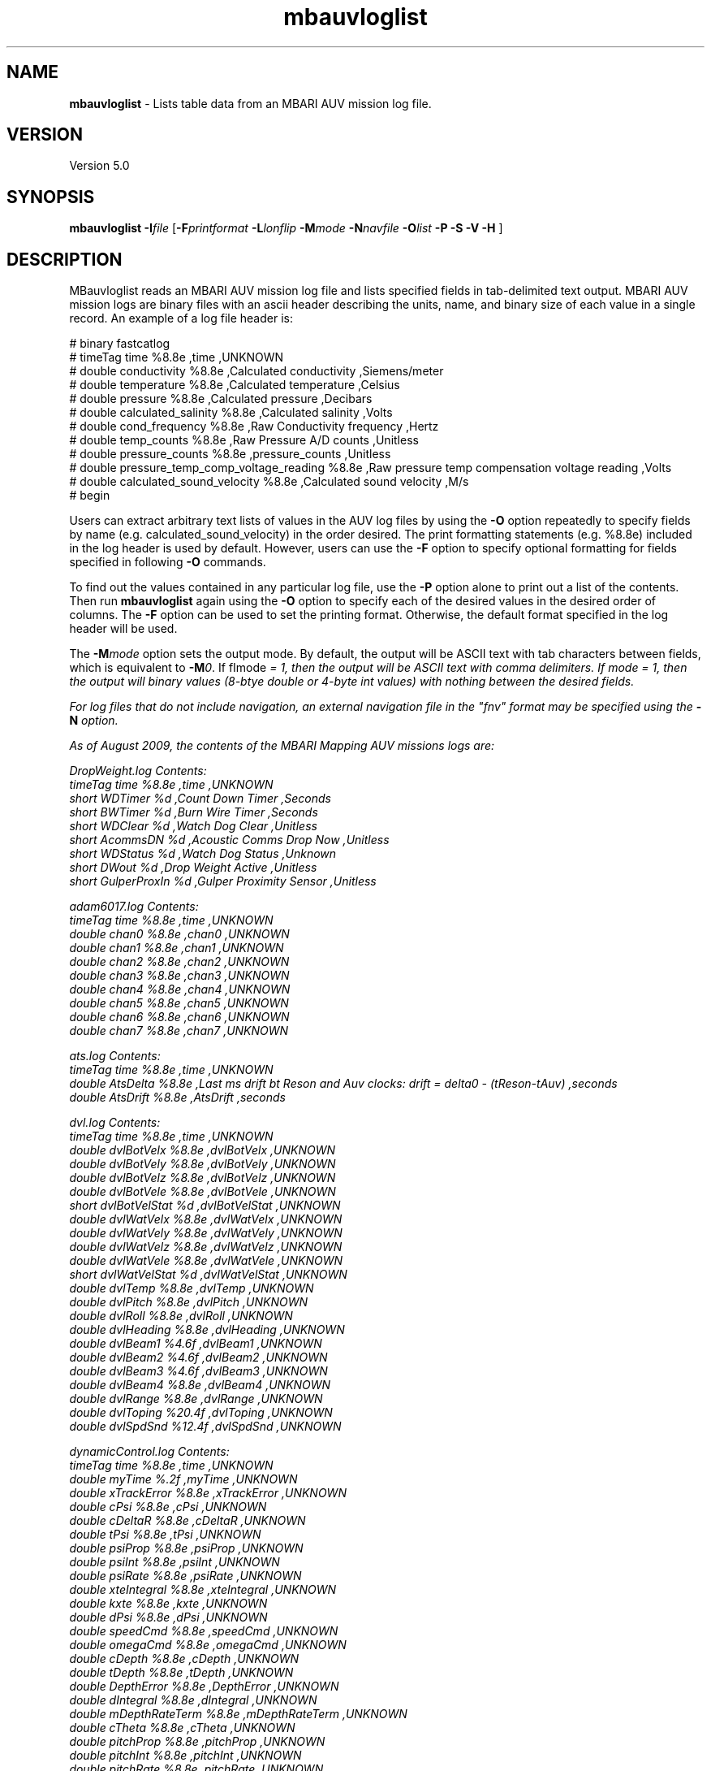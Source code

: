 .TH mbauvloglist 1 "2 February 2016" "MB-System 5.0" "MB-System 5.0"
.SH NAME
\fBmbauvloglist\fP \- Lists table data from an MBARI AUV mission log file.

.SH VERSION
Version 5.0

.SH SYNOPSIS
\fBmbauvloglist\fP \fB\-I\fP\fIfile\fP [\fB\-F\fP\fIprintformat\fP \fB\-L\fP\fIlonflip\fP
\fB\-M\fP\fImode\fP \fB\-N\fP\fInavfile\fP \fB\-O\fP\fIlist\fP \fB\-P \-S\fP \fB\-V \-H\fP ]

.SH DESCRIPTION
MBauvloglist reads an MBARI AUV mission log file and lists specified
fields in tab-delimited text output. MBARI AUV mission logs  are binary
files with an ascii header describing the units, name, and binary size
of each value in a single record. An example of a log file header is:

# binary fastcatlog
.br
# timeTag time %8.8e ,time ,UNKNOWN
.br
# double conductivity %8.8e ,Calculated conductivity ,Siemens/meter
.br
# double temperature %8.8e ,Calculated temperature ,Celsius
.br
# double pressure %8.8e ,Calculated pressure ,Decibars
.br
# double calculated_salinity %8.8e ,Calculated salinity ,Volts
.br
# double cond_frequency %8.8e ,Raw Conductivity frequency ,Hertz
.br
# double temp_counts %8.8e ,Raw Pressure A/D counts ,Unitless
.br
# double pressure_counts %8.8e ,pressure_counts ,Unitless
.br
# double pressure_temp_comp_voltage_reading %8.8e ,Raw pressure temp compensation voltage reading ,Volts
.br
# double calculated_sound_velocity %8.8e ,Calculated sound velocity ,M/s
.br
# begin

Users can extract arbitrary text lists of values in the AUV log files by using the \fB\-O\fP
option repeatedly to specify fields by name (e.g. calculated_sound_velocity)
in the order desired. The print formatting statements (e.g. %8.8e) included in the log
header is used by default. However, users can use the \fB\-F\fP option to specify
optional formatting for fields specified in following \fB\-O\fP commands.

To find out the values contained in any particular log file, use the \fB\-P\fP option alone
to print out a list of the contents. Then run \fBmbauvloglist\fP again using the \fB\-O\fP option
to specify each of the desired values in the desired order of columns. The \fB\-F\fP option
can be used to set the printing format. Otherwise, the default format specified in the
log header will be used.

The \fB-M\fP\fImode\fP option sets the output mode. By default, the output will be ASCII
text with tab characters between fields, which is equivalent to \fB-M\fP\fI0\fP. If
f\Imode\fP = 1, then the output will be ASCII text with comma delimiters. If \fImode\fP = 1,
then the output will binary values (8-btye double or 4-byte int values) with nothing between
the desired fields.

For log files that do not include navigation, an external navigation file in the "fnv"
format may be specified using the \fB-N\fP option. 

As of August 2009, the contents of the MBARI Mapping AUV missions logs are:

DropWeight.log Contents:
 timeTag time %8.8e ,time ,UNKNOWN
 short WDTimer %d ,Count Down Timer ,Seconds
 short BWTimer %d ,Burn Wire Timer ,Seconds
 short WDClear %d ,Watch Dog Clear ,Unitless
 short AcommsDN %d ,Acoustic Comms Drop Now ,Unitless
 short WDStatus %d ,Watch Dog Status ,Unknown
 short DWout %d ,Drop Weight Active ,Unitless
 short GulperProxIn %d ,Gulper Proximity Sensor ,Unitless

adam6017.log Contents:
 timeTag time %8.8e ,time ,UNKNOWN
 double chan0 %8.8e ,chan0 ,UNKNOWN
 double chan1 %8.8e ,chan1 ,UNKNOWN
 double chan2 %8.8e ,chan2 ,UNKNOWN
 double chan3 %8.8e ,chan3 ,UNKNOWN
 double chan4 %8.8e ,chan4 ,UNKNOWN
 double chan5 %8.8e ,chan5 ,UNKNOWN
 double chan6 %8.8e ,chan6 ,UNKNOWN
 double chan7 %8.8e ,chan7 ,UNKNOWN

ats.log Contents:
 timeTag time %8.8e ,time ,UNKNOWN
 double AtsDelta %8.8e ,Last ms drift bt Reson and Auv clocks: drift = delta0 \- (tReson-tAuv) ,seconds
 double AtsDrift %8.8e ,AtsDrift ,seconds

dvl.log Contents:
 timeTag time %8.8e ,time ,UNKNOWN
 double dvlBotVelx %8.8e ,dvlBotVelx ,UNKNOWN
 double dvlBotVely %8.8e ,dvlBotVely ,UNKNOWN
 double dvlBotVelz %8.8e ,dvlBotVelz ,UNKNOWN
 double dvlBotVele %8.8e ,dvlBotVele ,UNKNOWN
 short dvlBotVelStat %d ,dvlBotVelStat ,UNKNOWN
 double dvlWatVelx %8.8e ,dvlWatVelx ,UNKNOWN
 double dvlWatVely %8.8e ,dvlWatVely ,UNKNOWN
 double dvlWatVelz %8.8e ,dvlWatVelz ,UNKNOWN
 double dvlWatVele %8.8e ,dvlWatVele ,UNKNOWN
 short dvlWatVelStat %d ,dvlWatVelStat ,UNKNOWN
 double dvlTemp %8.8e ,dvlTemp ,UNKNOWN
 double dvlPitch %8.8e ,dvlPitch ,UNKNOWN
 double dvlRoll %8.8e ,dvlRoll ,UNKNOWN
 double dvlHeading %8.8e ,dvlHeading ,UNKNOWN
 double dvlBeam1 %4.6f ,dvlBeam1 ,UNKNOWN
 double dvlBeam2 %4.6f ,dvlBeam2 ,UNKNOWN
 double dvlBeam3 %4.6f ,dvlBeam3 ,UNKNOWN
 double dvlBeam4 %8.8e ,dvlBeam4 ,UNKNOWN
 double dvlRange %8.8e ,dvlRange ,UNKNOWN
 double dvlToping %20.4f ,dvlToping ,UNKNOWN
 double dvlSpdSnd %12.4f ,dvlSpdSnd ,UNKNOWN

dynamicControl.log Contents:
 timeTag time %8.8e ,time ,UNKNOWN
 double myTime %.2f ,myTime ,UNKNOWN
 double xTrackError %8.8e ,xTrackError ,UNKNOWN
 double cPsi %8.8e ,cPsi ,UNKNOWN
 double cDeltaR %8.8e ,cDeltaR ,UNKNOWN
 double tPsi %8.8e ,tPsi ,UNKNOWN
 double psiProp %8.8e ,psiProp ,UNKNOWN
 double psiInt %8.8e ,psiInt ,UNKNOWN
 double psiRate %8.8e ,psiRate ,UNKNOWN
 double xteIntegral %8.8e ,xteIntegral ,UNKNOWN
 double kxte %8.8e ,kxte ,UNKNOWN
 double dPsi %8.8e ,dPsi ,UNKNOWN
 double speedCmd %8.8e ,speedCmd ,UNKNOWN
 double omegaCmd %8.8e ,omegaCmd ,UNKNOWN
 double cDepth %8.8e ,cDepth ,UNKNOWN
 double tDepth %8.8e ,tDepth ,UNKNOWN
 double DepthError %8.8e ,DepthError ,UNKNOWN
 double dIntegral %8.8e ,dIntegral ,UNKNOWN
 double mDepthRateTerm %8.8e ,mDepthRateTerm ,UNKNOWN
 double cTheta %8.8e ,cTheta ,UNKNOWN
 double pitchProp %8.8e ,pitchProp ,UNKNOWN
 double pitchInt %8.8e ,pitchInt ,UNKNOWN
 double pitchRate %8.8e ,pitchRate ,UNKNOWN
 double pitchIntInp %8.8e ,pitchIntInp ,UNKNOWN
 double cDeltaEBL %8.8e ,cDeltaEBL ,UNKNOWN
 double cDeltaE %8.8e ,cDeltaE ,UNKNOWN
 double targetNorthing %13.2f ,targetNorthing ,UNKNOWN
 double targetEasting %13.2f ,targetEasting ,UNKNOWN
 double newBearing %8.8e ,newBearing ,UNKNOWN
 double newNorthing %13.2f ,newNorthing ,UNKNOWN
 double newEasting %13.2f ,newEasting ,UNKNOWN
 short first %d ,first ,UNKNOWN

fastcatlog.log Contents:
 timeTag time %8.8e ,time ,UNKNOWN
 double conductivity %8.8e ,Calculated conductivity ,Siemens/meter
 double temperature %8.8e ,Calculated temperature ,Celsius
 double pressure %8.8e ,Calculated pressure ,Decibars
 double calculated_salinity %8.8e ,Calculated salinity ,Volts
 double cond_frequency %8.8e ,Raw Conductivity frequency ,Hertz
 double temp_counts %8.8e ,Raw Pressure A/D counts ,Unitless
 double pressure_counts %8.8e ,pressure_counts ,Unitless
 double pressure_temp_comp_voltage_reading %8.8e ,Raw pressure temp compensation voltage reading ,Volts
 double calculated_sound_velocity %8.8e ,Calculated sound velocity ,M/s

gps.log Contents:
 timeTag time %8.8e ,time ,UNKNOWN
 integer hours %d ,Hours ,Hours
 integer minutes %d ,Minutes ,Minutes
 integer seconds %d ,Seconds ,Seconds
 integer centiSeconds %d ,CentiSeconds ,CentiSeconds
 angle latitude %8.8e ,Vehicle latitude ,Degrees
 angle longitude %8.8e ,Vehicle longitude ,Degrees
 short quality %d ,GPS quality code ,Unitless
 short numberOfSatellites %d ,Number of satellites visible ,Unitless
 double hdop %8.8e ,Horizontal dilution of precision ,Unitless
 double antennaHeight %8.8e ,Altitude of GPS antenna above mean sea level ,meters
 double geoHeight %8.8e ,Geoidal separation ,meters
 short dgpsDataAge %d ,Age of differential GPS correction ,seconds
 short dgpsRSID %d ,Differential reference station ID ,Unitless

kearfott.log Contents:
 timeTag time %8.8e ,time ,UNKNOWN
 integer mCyclesK %d ,mCyclesK ,UNKNOWN
 integer mModeK %d ,mModeK ,UNKNOWN
 integer mMonK %d ,mMonK ,UNKNOWN
 double mLatK %3.8f ,mLatK ,UNKNOWN
 double mLonK %3.8f ,mLonK ,UNKNOWN
 double mNorthK %13.2f ,mNorthK ,UNKNOWN
 double mEastK %13.2f ,mEastK ,UNKNOWN
 double mDepthK %8.8e ,mDepthK ,UNKNOWN
 double mRollK %8.8e ,mRollK ,UNKNOWN
 double mPitchK %8.8e ,mPitchK ,UNKNOWN
 double mHeadK %8.8e ,mHeadK ,UNKNOWN
 double mVbodyxK %8.8e ,mVbodyxK ,UNKNOWN
 double mVbodyyK %8.8e ,mVbodyyK ,UNKNOWN
 double mVbodyzK %8.8e ,mVbodyzK ,UNKNOWN
 double mAccelxK %8.8e ,mAccelxK ,UNKNOWN
 double mAccelyK %8.8e ,mAccelyK ,UNKNOWN
 double mAccelzK %8.8e ,mAccelzK ,UNKNOWN
 double mPrateK %8.8e ,mPrateK ,UNKNOWN
 double mQrateK %8.8e ,mQrateK ,UNKNOWN
 double mRrateK %8.8e ,mRrateK ,UNKNOWN
 double utcTime %8.8e ,utcTime ,UNKNOWN

m3dmgx1.log Contents:
 timeTag time %8.8e ,time ,UNKNOWN
 angle mRollCB %8.8e ,Roll ,Degrees
 angle mOmega_xCB %8.8e ,Roll rate ,Degrees/second
 angle mPitchCB %8.8e ,Pitch ,Degrees
 angle mOmega_yCB %8.8e ,Pitch rate ,Degrees/second
 angle mYawCB %8.8e ,Yaw ,Degrees
 angle mOmega_zCB %8.8e ,Yaw rate ,Degrees/second
 double mAccel_xCB %8.8e ,Acceleration along vehicle x-axis ,G
 double mAccel_yCB %8.8e ,Acceleration along vehicle y-axis ,G
 double mAccel_zCB %8.8e ,Acceleration along vehicle z-axis ,G
 double mMag_xCB %8.8e ,Magnetic field along vehicle x-axis ,Gauss
 double mMag_yCB %8.8e ,Magnetic field along vehicle y-axis ,Gauss
 double mMag_zCB %8.8e ,Magnetic field along vehicle z-axis ,Gauss
 double mTempCB %8.8e ,Crossbow internal temperature ,Celsius

navigation.log Contents:
 timeTag time %8.8e ,time ,UNKNOWN
 double mPos_x %13.2f ,Vehicle Northing (WGS 84 Zone 10S) ,Meters
 double mPos_y %13.2f ,Vehicle Easting (WGS 84 Zone 10S) ,Meters
 double mDepth %8.8e ,Vehicle Depth ,Meters
 double mGpsNorth %13.2f ,Northing (WGS 84 Zone 10S) based upon GPS fix ,Meters
 double mGpsEast %13.2f ,Easting (WGS 84 Zone 10S) based upon GPS fix ,Meters
 integer mGpsValid %d ,GPS fix Status code ,Unitless
 double mPhi %8.8e ,Vehicle roll ,Degrees
 double mTheta %8.8e ,Vehicle pitch ,Degrees
 double mPsi %8.8e ,Vehicle yaw ,Degrees
 double mOmega_x %8.8e ,Vehicle roll rate ,Degrees/second
 double mOmega_y %8.8e ,Vehicle pitch rate ,Degrees/second
 double mOmega_z %8.8e ,Vehicle yaw rate ,Degrees/second
 double mPsaRange %8.8e ,Altimeter range ,Meters
 double mAltitude %8.8e ,Vehicle altitude above bottom ,Meters
 double mDvlAltitude %8.8e ,mDvlAltitude ,UNKNOWN
 double mWaterSpeed %8.8e ,Current speed based upon DVL data ,Meters/second
 integer mDvlValid %d ,Dvl valid flag in Navigation ,UNKNOWN
 integer mDvlNewData %d ,Navigation thinks the Dvl has new data ,UNKNOWN
 double mDeltaT %8.8e ,Time between Dvl updates ,Seconds
 double nfix %13.2f ,Northing (WGS 84 Zone 10S) based upon baseline fix ,Meters
 double efix %13.2f ,Easting (WGS 84 Zone 10S) based upon baseline fix ,Meters
 double filter_north %13.2f ,Kalman filter northing (WGS 84 Zone 10S) ,Meters
 double filter_east %13.2f ,Kalman filter easting (WGS 84 Zone 10S) ,Meters
 double filter_depth %8.8e ,Kalman filter depth ,Meters
 double north_current %8.8e ,Northward flowing current estimate ,Meters/second
 double east_current %8.8e ,Eastward flowing current estimate ,Meters/second
 double speed_bias %8.8e ,Speed bias based upon long baseline fixes ,Meters/second
 double heading_bias %8.8e ,Heading bias based upon long baseline fixes ,Degrees
 double latitude %5.8f ,latitude ,UNKNOWN
 double longitude %5.8f ,longitude ,UNKNOWN

parosci.log Contents:
 timeTag time %8.8e ,time ,UNKNOWN
 double depth %8.3lf ,Depth ,Meters
 double temp %8.8e ,Pressure Sensor Internal Temp ,Celsius
 double pressure %8.8lf ,Pressure ,Bars
 double temp_period %8.8lf ,Temperature Period ,Microseconds
 double pres_period %8.8lf ,Pressure Period ,Microseconds

tailCone.log Contents:
 timeTag time %8.8e ,time ,UNKNOWN
 integer status %d ,status ,UNKNOWN
 integer elevatorCurrent %d ,elevatorCurrent ,UNKNOWN
 integer rudderCurrent %d ,rudderCurrent ,UNKNOWN
 float propCurrent1 %f ,propCurrent1 ,UNKNOWN
 integer propCurrent2 %d ,propCurrent2 ,UNKNOWN
 integer propRpm %d ,propRpm ,UNKNOWN
 float elevatorAngle %f ,elevatorAngle ,UNKNOWN
 float rudderAngle %f ,rudderAngle ,UNKNOWN
 integer propPwm %d ,propPwm ,UNKNOWN
 integer propTemp %d ,propTemp ,UNKNOWN

.SH MB-SYSTEM AUTHORSHIP
David W. Caress
.br
  Monterey Bay Aquarium Research Institute
.br
Dale N. Chayes
.br
  Center for Coastal and Ocean Mapping
.br
  University of New Hampshire
.br
Christian do Santos Ferreira
.br
  MARUM - Center for Marine Environmental Sciences
.br
  University of Bremen

.SH OPTIONS
.TP
.B \-H
This "help" flag cause the program to print out a description
of its operation and then exit immediately.
.TP
.B \-F
\fIprintformat\fP
.br
Sets the printing format (in fprintf() style) of the next value specified using
the \fB\-O\fP option. By default, \fBmbauvloglist\fP uses the print format specified
in the log file header. If the \fB-F\fP option has been used, using it again with
\fIprintformat\fP equal to "default" will reset the print format to that specified
in the log file header.
.TP
.B \-I
\fIifile\fP
.br
Sets the input MBARI AUV mission log  filename.
.TP
.B \-L
\fIlonflip\fP
.br
Sets the range of the longitude values output.
If \fIlonflip\fP=\-1 then the longitude values will be in
the range from \-360 to 0 degrees. If \fIlonflip\fP=0
then the longitude values will be in
the range from \-180 to 180 degrees. If \fIlonflip\fP=1
then the longitude values will be in
the range from 0 to 360 degrees.
Default: \fBmbauvloglist\fP uses the user default \fIlonflip\fP set using
\fBmbdefaults\fP.
.TP
.B \-M
\fImode\fP
.br
Specifies the output mode. If \fImode\fP = 0, then the output is
ASCII text with tab delimiters between fields. If \fImode\fP = 1,
then the output is ASCII text with comma delimiters between fields.
If \fImode\fP = 2, then the output is binary with no values or breaks
between fields. Default: ASCII text with tab delimiters.
.TP
.B \-N
\fInavfile\fP
.br
Specifies a navigation file in the "fnv" format that contains position,
heading, sensor depth, and attitude data. Values merged (interpolated)
from these data can be specified for output using the
     mergeLon
     mergeLat
     mergeHeading
     mergeSpeed
     mergeDraft
     mergeSensordepth
     mergeRoll
     mergePitch
     mergeHeave
.br
valuenames in the \fB-O\fP option.
.TP
.B \-O
\fIvaluename\fP
.br
Causes \fBmbauvloglist\fP to output the specified value. This option can be
given multiple times, and the values will be output in the order specified.
The valid valuename strings consist of those defined in the header of the
log file being parsed, plus the following:
     zero
     timeTag
     mergeLon
     mergeLat
     mergeHeading
     mergeSpeed
     mergeDraft
     mergeSensordepth
     mergeRoll
     mergePitch
     mergeHeave
     potentialTemperature
.br
All of the special values are double values. Those beginning with "merge"
derive from interpolation of data from an external navigation file
specified using the \fB-N\fP option. The "potentialTemperature" value is defined
only when the input file is fastcatlog.log, which contains temperature, pressure,
and salinity values.

.TP
.B \-P
.br
Prints out the log file header.
.TP
.B \-S
.br
Scales angular values to be in degrees instead of radians.
.TP
.B \-V
The \fB\-V\fP option causes the program to be verbose.
.SH EXAMPLE
To extract a list of pressure and water sound speed from the CTD log of an
AUV mission, use:
 	mbauvloglist \-I mvc_logs/2006.224.00/fastcatlog.log \\
 		-F%f \-O pressure \-O calculated_sound_velocity
.br
This simple list is ordered as the data were collected, following the ups
and downs of the AUV mission. In order to construct a model of the water
sound speed as a function of depth, one can sort the output of \fBmbauvloglist\fP
(using the program \fBsort\fP) to be ordered with increasing pressure (depth),
and then resampled into uniform increments of pressure using the \fBGMT\fP
program \fBsample1d\fP.
 	mbauvloglist \-I mvc_logs/2006.224.00/fastcatlog.log \\
 		-F%f \-O pressure \-O calculated_sound_velocity \\
 		| sort \-n \-u > auv_ssv.txt
 	sample1d auv_ssv.txt \-Fl \-H1 \-S0.0 \-I10.0 > auv_ssv_bin.txt

.SH SEE ALSO
\fBmbsystem\fP(1), \fBsample1d\fP, \fBsort\fP.

.SH BUGS
Indubitably.
